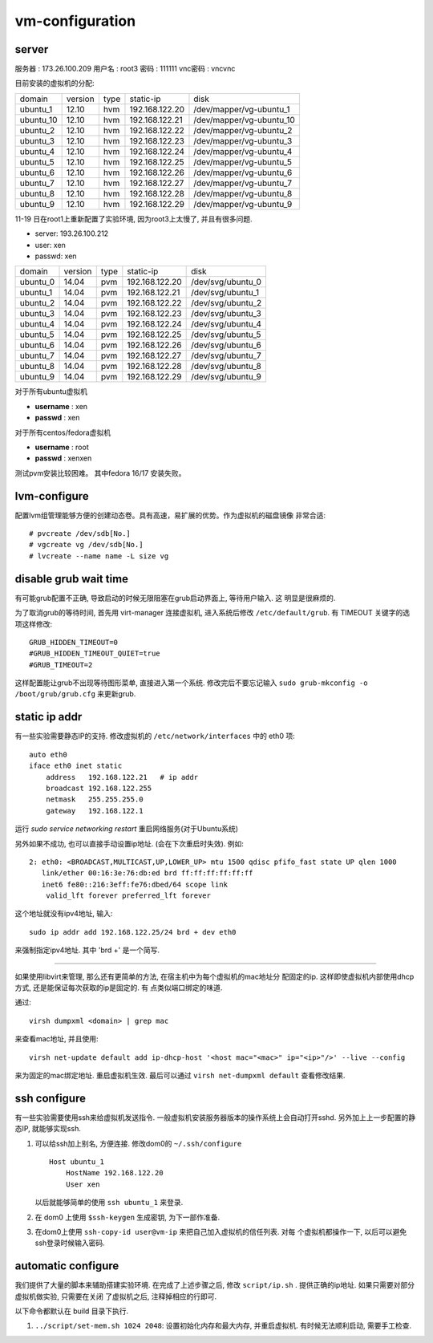 vm-configuration
================

server
------

服务器  : 173.26.100.209 
用户名  : root3 
密码    : 111111 
vnc密码 : vncvnc

目前安装的虚拟机的分配:

+-----------+---------+------+----------------+--------------------------+
| domain    | version | type | static-ip      | disk                     |
+-----------+---------+------+----------------+--------------------------+
| ubuntu_1  | 12.10   | hvm  | 192.168.122.20 | /dev/mapper/vg-ubuntu_1  |
+-----------+---------+------+----------------+--------------------------+
| ubuntu_10 | 12.10   | hvm  | 192.168.122.21 | /dev/mapper/vg-ubuntu_10 |
+-----------+---------+------+----------------+--------------------------+
| ubuntu_2  | 12.10   | hvm  | 192.168.122.22 | /dev/mapper/vg-ubuntu_2  |
+-----------+---------+------+----------------+--------------------------+
| ubuntu_3  | 12.10   | hvm  | 192.168.122.23 | /dev/mapper/vg-ubuntu_3  |
+-----------+---------+------+----------------+--------------------------+
| ubuntu_4  | 12.10   | hvm  | 192.168.122.24 | /dev/mapper/vg-ubuntu_4  |
+-----------+---------+------+----------------+--------------------------+
| ubuntu_5  | 12.10   | hvm  | 192.168.122.25 | /dev/mapper/vg-ubuntu_5  |
+-----------+---------+------+----------------+--------------------------+
| ubuntu_6  | 12.10   | hvm  | 192.168.122.26 | /dev/mapper/vg-ubuntu_6  |
+-----------+---------+------+----------------+--------------------------+
| ubuntu_7  | 12.10   | hvm  | 192.168.122.27 | /dev/mapper/vg-ubuntu_7  |
+-----------+---------+------+----------------+--------------------------+
| ubuntu_8  | 12.10   | hvm  | 192.168.122.28 | /dev/mapper/vg-ubuntu_8  |
+-----------+---------+------+----------------+--------------------------+
| ubuntu_9  | 12.10   | hvm  | 192.168.122.29 | /dev/mapper/vg-ubuntu_9  |
+-----------+---------+------+----------------+--------------------------+

11-19 日在root1上重新配置了实验环境, 因为root3上太慢了, 并且有很多问题.

+ server: 193.26.100.212
+ user:   xen
+ passwd: xen

+----------+---------+------+----------------+-------------------+
| domain   | version | type | static-ip      | disk              |
+----------+---------+------+----------------+-------------------+
| ubuntu_0 | 14.04   | pvm  | 192.168.122.20 | /dev/svg/ubuntu_0 |
+----------+---------+------+----------------+-------------------+
| ubuntu_1 | 14.04   | pvm  | 192.168.122.21 | /dev/svg/ubuntu_1 |
+----------+---------+------+----------------+-------------------+
| ubuntu_2 | 14.04   | pvm  | 192.168.122.22 | /dev/svg/ubuntu_2 |
+----------+---------+------+----------------+-------------------+
| ubuntu_3 | 14.04   | pvm  | 192.168.122.23 | /dev/svg/ubuntu_3 |
+----------+---------+------+----------------+-------------------+
| ubuntu_4 | 14.04   | pvm  | 192.168.122.24 | /dev/svg/ubuntu_4 |
+----------+---------+------+----------------+-------------------+
| ubuntu_5 | 14.04   | pvm  | 192.168.122.25 | /dev/svg/ubuntu_5 |
+----------+---------+------+----------------+-------------------+
| ubuntu_6 | 14.04   | pvm  | 192.168.122.26 | /dev/svg/ubuntu_6 |
+----------+---------+------+----------------+-------------------+
| ubuntu_7 | 14.04   | pvm  | 192.168.122.27 | /dev/svg/ubuntu_7 |
+----------+---------+------+----------------+-------------------+
| ubuntu_8 | 14.04   | pvm  | 192.168.122.28 | /dev/svg/ubuntu_8 |
+----------+---------+------+----------------+-------------------+
| ubuntu_9 | 14.04   | pvm  | 192.168.122.29 | /dev/svg/ubuntu_9 |
+----------+---------+------+----------------+-------------------+

对于所有ubuntu虚拟机

+ **username** : xen
+ **passwd** : xen

对于所有centos/fedora虚拟机

+ **username** : root
+ **passwd** : xenxen

测试pvm安装比较困难。
其中fedora 16/17 安装失败。

lvm-configure
---------------

配置lvm组管理能够方便的创建动态卷。具有高速，易扩展的优势。作为虚拟机的磁盘镜像
非常合适::

   # pvcreate /dev/sdb[No.]
   # vgcreate vg /dev/sdb[No.]
   # lvcreate --name name -L size vg

disable grub wait time
------------------------

有可能grub配置不正确, 导致启动的时候无限阻塞在grub启动界面上, 等待用户输入. 这
明显是很麻烦的. 

为了取消grub的等待时间, 首先用 virt-manager 连接虚拟机, 进入系统后修改
``/etc/default/grub``. 有 TIMEOUT 关键字的选项这样修改::

   GRUB_HIDDEN_TIMEOUT=0
   #GRUB_HIDDEN_TIMEOUT_QUIET=true
   #GRUB_TIMEOUT=2
   
这样配置能让grub不出现等待图形菜单, 直接进入第一个系统. 修改完后不要忘记输入
``sudo grub-mkconfig -o /boot/grub/grub.cfg`` 来更新grub.

static ip addr
----------------

有一些实验需要静态IP的支持. 修改虚拟机的 ``/etc/network/interfaces`` 中的 eth0
项::
 
    auto eth0
    iface eth0 inet static
        address   192.168.122.21   # ip addr
        broadcast 192.168.122.255
        netmask   255.255.255.0
        gateway   192.168.122.1

运行 `sudo service networking restart` 重启网络服务(对于Ubuntu系统)

另外如果不成功, 也可以直接手动设置ip地址. (会在下次重启时失效). 例如::

   2: eth0: <BROADCAST,MULTICAST,UP,LOWER_UP> mtu 1500 qdisc pfifo_fast state UP qlen 1000    
      link/ether 00:16:3e:76:db:ed brd ff:ff:ff:ff:ff:ff    
      inet6 fe80::216:3eff:fe76:dbed/64 scope link    
       valid_lft forever preferred_lft forever

这个地址就没有ipv4地址, 输入::

   sudo ip addr add 192.168.122.25/24 brd + dev eth0

来强制指定ipv4地址. 其中 'brd +' 是一个简写.

------------------------------------------------------------

如果使用libvirt来管理, 那么还有更简单的方法, 在宿主机中为每个虚拟机的mac地址分
配固定的ip. 这样即使虚拟机内部使用dhcp方式, 还是能保证每次获取的ip是固定的. 有
点类似端口绑定的味道.

通过::

   virsh dumpxml <domain> | grep mac 

来查看mac地址, 并且使用::

   virsh net-update default add ip-dhcp-host '<host mac="<mac>" ip="<ip>"/>' --live --config

来为固定的mac绑定地址. 重启虚拟机生效. 最后可以通过 ``virsh net-dumpxml
default`` 查看修改结果.

ssh configure
--------------

有一些实验需要使用ssh来给虚拟机发送指令. 一般虚拟机安装服务器版本的操作系统上会自动打开sshd. 另外加上上一步配置的静态IP, 就能够实现ssh.

1.  可以给ssh加上别名, 方便连接. 修改dom0的 ``~/.ssh/configure`` ::

       Host ubuntu_1
           HostName 192.168.122.20
           User xen

    以后就能够简单的使用 ``ssh ubuntu_1`` 来登录.

2.  在 dom0 上使用 ``$ssh-keygen`` 生成密钥, 为下一部作准备.

3.  在dom0上使用 ``ssh-copy-id user@vm-ip`` 来把自己加入虚拟机的信任列表. 对每
    个虚拟机都操作一下, 以后可以避免ssh登录时候输入密码.

automatic configure
---------------------

我们提供了大量的脚本来辅助搭建实验环境. 在完成了上述步骤之后, 修改
``script/ip.sh`` . 提供正确的ip地址. 如果只需要对部分虚拟机做实验, 只需要在关闭
了虚拟机之后, 注释掉相应的行即可.

以下命令都默认在 build 目录下执行.

1. ``../script/set-mem.sh 1024 2048``: 设置初始化内存和最大内存, 并重启虚拟机.
   有时候无法顺利启动, 需要手工检查.
